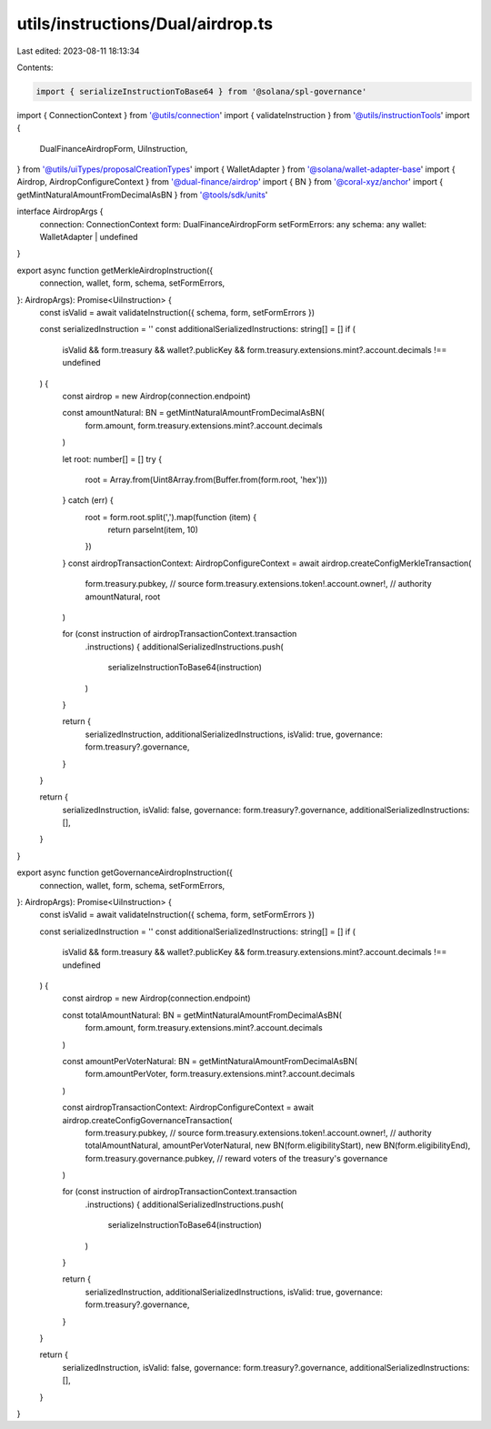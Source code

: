 utils/instructions/Dual/airdrop.ts
==================================

Last edited: 2023-08-11 18:13:34

Contents:

.. code-block:: ts

    import { serializeInstructionToBase64 } from '@solana/spl-governance'

import { ConnectionContext } from '@utils/connection'
import { validateInstruction } from '@utils/instructionTools'
import {
  DualFinanceAirdropForm,
  UiInstruction,
} from '@utils/uiTypes/proposalCreationTypes'
import { WalletAdapter } from '@solana/wallet-adapter-base'
import { Airdrop, AirdropConfigureContext } from '@dual-finance/airdrop'
import { BN } from '@coral-xyz/anchor'
import { getMintNaturalAmountFromDecimalAsBN } from '@tools/sdk/units'

interface AirdropArgs {
  connection: ConnectionContext
  form: DualFinanceAirdropForm
  setFormErrors: any
  schema: any
  wallet: WalletAdapter | undefined
}

export async function getMerkleAirdropInstruction({
  connection,
  wallet,
  form,
  schema,
  setFormErrors,
}: AirdropArgs): Promise<UiInstruction> {
  const isValid = await validateInstruction({ schema, form, setFormErrors })

  const serializedInstruction = ''
  const additionalSerializedInstructions: string[] = []
  if (
    isValid &&
    form.treasury &&
    wallet?.publicKey &&
    form.treasury.extensions.mint?.account.decimals !== undefined
  ) {
    const airdrop = new Airdrop(connection.endpoint)

    const amountNatural: BN = getMintNaturalAmountFromDecimalAsBN(
      form.amount,
      form.treasury.extensions.mint?.account.decimals
    )

    let root: number[] = []
    try {
      root = Array.from(Uint8Array.from(Buffer.from(form.root, 'hex')))
    } catch (err) {
      root = form.root.split(',').map(function (item) {
        return parseInt(item, 10)
      })
    }
    const airdropTransactionContext: AirdropConfigureContext = await airdrop.createConfigMerkleTransaction(
      form.treasury.pubkey, // source
      form.treasury.extensions.token!.account.owner!, // authority
      amountNatural,
      root
    )

    for (const instruction of airdropTransactionContext.transaction
      .instructions) {
      additionalSerializedInstructions.push(
        serializeInstructionToBase64(instruction)
      )
    }

    return {
      serializedInstruction,
      additionalSerializedInstructions,
      isValid: true,
      governance: form.treasury?.governance,
    }
  }

  return {
    serializedInstruction,
    isValid: false,
    governance: form.treasury?.governance,
    additionalSerializedInstructions: [],
  }
}

export async function getGovernanceAirdropInstruction({
  connection,
  wallet,
  form,
  schema,
  setFormErrors,
}: AirdropArgs): Promise<UiInstruction> {
  const isValid = await validateInstruction({ schema, form, setFormErrors })

  const serializedInstruction = ''
  const additionalSerializedInstructions: string[] = []
  if (
    isValid &&
    form.treasury &&
    wallet?.publicKey &&
    form.treasury.extensions.mint?.account.decimals !== undefined
  ) {
    const airdrop = new Airdrop(connection.endpoint)

    const totalAmountNatural: BN = getMintNaturalAmountFromDecimalAsBN(
      form.amount,
      form.treasury.extensions.mint?.account.decimals
    )

    const amountPerVoterNatural: BN = getMintNaturalAmountFromDecimalAsBN(
      form.amountPerVoter,
      form.treasury.extensions.mint?.account.decimals
    )

    const airdropTransactionContext: AirdropConfigureContext = await airdrop.createConfigGovernanceTransaction(
      form.treasury.pubkey, // source
      form.treasury.extensions.token!.account.owner!, // authority
      totalAmountNatural,
      amountPerVoterNatural,
      new BN(form.eligibilityStart),
      new BN(form.eligibilityEnd),
      form.treasury.governance.pubkey, // reward voters of the treasury's governance
    )

    for (const instruction of airdropTransactionContext.transaction
      .instructions) {
      additionalSerializedInstructions.push(
        serializeInstructionToBase64(instruction)
      )
    }

    return {
      serializedInstruction,
      additionalSerializedInstructions,
      isValid: true,
      governance: form.treasury?.governance,
    }
  }

  return {
    serializedInstruction,
    isValid: false,
    governance: form.treasury?.governance,
    additionalSerializedInstructions: [],
  }
}


